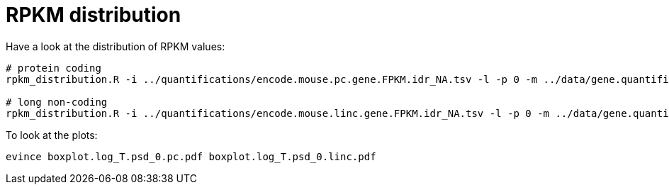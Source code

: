 = RPKM distribution

Have a look at the distribution of RPKM values:

[source,cmd]
----
# protein coding
rpkm_distribution.R -i ../quantifications/encode.mouse.pc.gene.FPKM.idr_NA.tsv -l -p 0 -m ../data/gene.quantifications.index.tsv -f tissue -o pc

# long non-coding
rpkm_distribution.R -i ../quantifications/encode.mouse.linc.gene.FPKM.idr_NA.tsv -l -p 0 -m ../data/gene.quantifications.index.tsv -f tissue -o linc
----

To look at the plots:

[source,cmd]
----
evince boxplot.log_T.psd_0.pc.pdf boxplot.log_T.psd_0.linc.pdf
----
